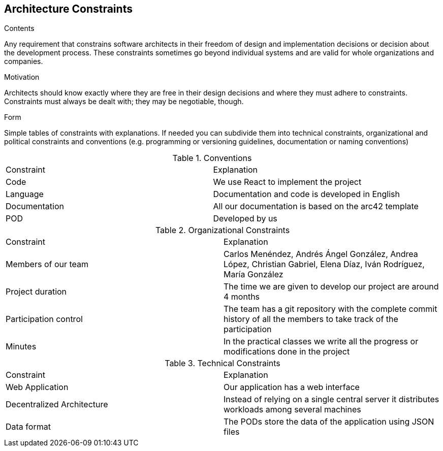 [[section-architecture-constraints]]
== Architecture Constraints


[role="arc42help"]
****
.Contents
Any requirement that constrains software architects in their freedom of design and implementation decisions or decision about the development process. These constraints sometimes go beyond individual systems and are valid for whole organizations and companies.

.Motivation
Architects should know exactly where they are free in their design decisions and where they must adhere to constraints.
Constraints must always be dealt with; they may be negotiable, though.

.Form
Simple tables of constraints with explanations.
If needed you can subdivide them into
technical constraints, organizational and political constraints and
conventions (e.g. programming or versioning guidelines, documentation or naming conventions)
****
.Conventions
|===
|Constraint|Explanation
| Code | We use React to implement the project
| Language | Documentation and code is developed in English
| Documentation | All our documentation is based on the arc42 template 
| POD | Developed by us
|===

.Organizational Constraints
|===
|Constraint|Explanation
|Members of our team| Carlos Menéndez, Andrés Ángel González, Andrea López, Christian Gabriel, Elena Díaz, Iván Rodríguez, María González
|Project duration |The time we are given to develop our project are around 4 months
|Participation control | The team has a git repository with the complete commit history of all the members to take track of the participation
|Minutes| In the practical classes we write all the progress or modifications done in the project
|===

.Technical Constraints
|===
|Constraint|Explanation
| Web Application | Our application has a web interface
| Decentralized Architecture | Instead of relying on a single central server it distributes workloads among several machines
| Data format | The PODs store the data of the application using JSON files
|===